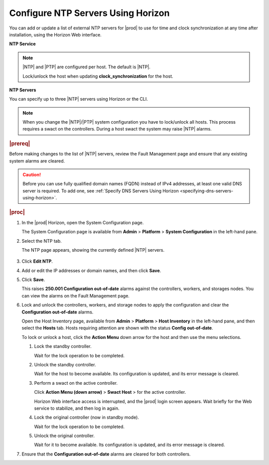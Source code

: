
.. jkm1552673113419
.. _configuring-ntp-servers-and-services-using-horizon:

================================================
Configure NTP Servers Using Horizon
================================================

You can add or update a list of external NTP servers for |prod| to use for
time and clock synchronization at any time after installation, using the
Horizon Web interface.

**NTP Service**

.. xbooklink For more information on configuring the NTP service for clock
   synchronization, see |node-doc|: `Host Inventory <hosts-tab>`.

.. note::
    |NTP| and |PTP| are configured per host. The default is |NTP|.

    Lock/unlock the host when updating **clock\_synchronization** for the host.

**NTP Servers**

You can specify up to three |NTP| servers using Horizon or the CLI.

.. note::
    When you change the |NTP|/|PTP| system configuration you have to lock/unlock
    all hosts. This process requires a swact on the controllers. During a
    host swact the system may raise |NTP| alarms.

.. rubric:: |prereq|

Before making changes to the list of |NTP| servers, review the Fault Management
page and ensure that any existing system alarms are cleared.

.. caution::
    Before you can use fully qualified domain names \(FQDN\) instead of IPv4
    addresses, at least one valid DNS server is required. To add one, see
    :ref:`Specify DNS Servers Using Horizon <specifying-dns-servers-using-horizon>`.

.. rubric:: |proc|


.. _configuring-ntp-servers-and-services-using-horizon-steps-xfh-24z-5p:

#.  In the |prod| Horizon, open the System Configuration page.

    The System Configuration page is available
    from **Admin** \> **Platform** \> **System Configuration** in the left-hand pane.

#.  Select the NTP tab.

    The NTP page appears, showing the currently defined |NTP| servers.

    .. figure:: ../figures/jow1413850406811.png
        :scale: 100%

#.  Click **Edit NTP**.

#.  Add or edit the IP addresses or domain names, and then click **Save**.

#.  Click **Save**.

    This raises **250.001 Configuration out-of-date** alarms against the
    controllers, workers, and storages nodes. You can view the alarms on the
    Fault Management page.

#.  Lock and unlock the controllers, workers, and storage nodes to apply the
    configuration and clear the **Configuration out-of-date** alarms.

    Open the Host Inventory page, available
    from **Admin** \> **Platform** \> **Host Inventory** in the left-hand
    pane, and then select the **Hosts** tab. Hosts requiring attention are
    shown with the status **Config out-of-date**.

    To lock or unlock a host, click the **Action Menu** down arrow for the
    host and then use the menu selections.


    #.  Lock the standby controller.

        Wait for the lock operation to be completed.

    #.  Unlock the standby controller.

        Wait for the host to become available. Its configuration is
        updated, and its error message is cleared.

    #.  Perform a swact on the active controller.

        Click **Action Menu \(down arrow\)** \> **Swact Host** \>   for
        the active controller.

        Horizon Web interface access is interrupted, and the |prod| login
        screen appears. Wait briefly for the Web service to stabilize, and
        then log in again.

    #.  Lock the original controller \(now in standby mode\).

        Wait for the lock operation to be completed.

    #.  Unlock the original controller.

        Wait for it to become available. Its configuration is updated, and its
        error message is cleared.


#.  Ensure that the **Configuration out-of-date** alarms are cleared for
    both controllers.
